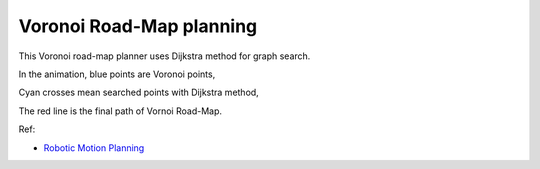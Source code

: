 Voronoi Road-Map planning
-------------------------

.. image:: https://github.com/AtsushiSakai/PythonRoboticsGifs/raw/master/PathPlanning/VoronoiRoadMap/animation.gif

This Voronoi road-map planner uses Dijkstra method for graph search.

In the animation, blue points are Voronoi points,

Cyan crosses mean searched points with Dijkstra method,

The red line is the final path of Vornoi Road-Map.

Ref:

-  `Robotic Motion Planning <https://www.cs.cmu.edu/~motionplanning/lecture/Chap5-RoadMap-Methods_howie.pdf>`__

